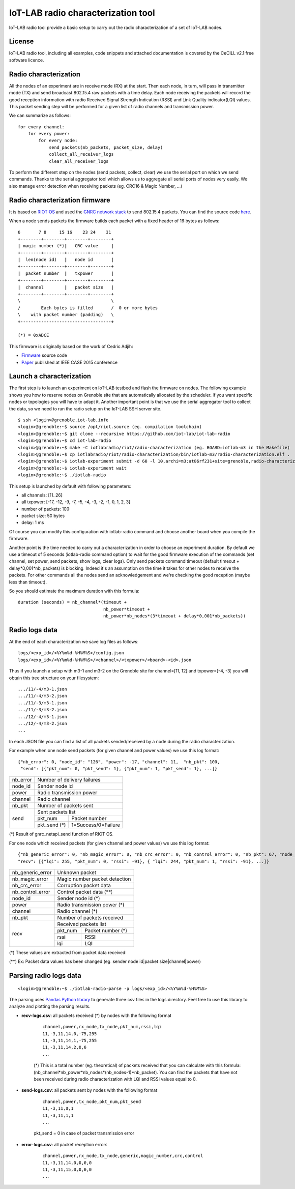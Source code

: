 IoT-LAB radio characterization tool
===================================

IoT-LAB radio tool provide a basic setup to carry out the radio characterization of a set of IoT-LAB nodes.

License
-------

IoT-LAB radio tool, including all examples, code snippets and attached documentation is covered by the CeCILL v2.1 free
software licence.


Radio characterization 
----------------------

All the nodes of an experiment are in receive mode (RX) at the start. Then each node, in turn, will pass in transmitter mode (TX) and send broadcast 802.15.4 raw packets with a time delay. Each node receiving the packets will record the good reception information with radio Received Signal Strength Indication (RSSI) and Link Quality indicator(LQI) values. This packet sending step will be performed for a given list of radio channels and transmission power.

We can summarize as follows:

::

    for every channel:
        for every power:
            for every node:
                send_packets(nb_packets, packet_size, delay)
                collect_all_receiver_logs
                clear_all_receiver_logs


To perform the different step on the nodes (send packets, collect, clear) we use the serial port on which we send commands. Thanks to the
serial aggregator tool which allows us to aggregate all serial ports of nodes very easily. We also manage error detection when receiving 
packets (eg. CRC16 & Magic Number, ...)


Radio characterization firmware
-------------------------------

It is based on `RIOT OS <https://riot-os.org/>`_ and used the `GNRC network stack <https://riot-os.org/api/group__net__gnrc.html>`_ to send 802.15.4 packets.
You can find the source code `here <https://github.com/iot-lab/iot-lab-radio/blob/master/iotlabradio/riot/radio-characterization/main.c>`_.

When a node sends packets the firmware builds each packet with a fixed header of 16 bytes as follows:

::

    0       7 8     15 16    23 24    31
    +--------+--------+--------+--------+
    | magic number (*)|   CRC value     |
    +--------+--------+--------+--------+
    |  len(node id)   |   node id       |
    +--------+--------+--------+--------+
    |  packet number  |   txpower       |
    +--------+--------+--------+--------+
    |  channel        |   packet size   |
    +--------+--------+--------+--------+
    \                                   \
    /        Each bytes is filled       /  0 or more bytes 
    \    with packet number (padding)   \
    +-----------------------------------+

    (*) = 0xADCE

This firmware is originally based on the work of Cedric Adjih:

- `Firmware <https://github.com/adjih/openlab/tree/radio-exp/devel/radio_test>`_ source code
- `Paper <https://www.researchgate.net/publication/304285486_Lessons_Learned_from_Large-scale_Dense_IEEE802154_Connectivity_Traces>`_ published at IEEE CASE 2015 conference


Launch a characterization
-------------------------

The first step is to launch an experiment on IoT-LAB testbed and flash the firmware on nodes. The following example shows you how to reserve nodes
on Grenoble site that are automatically allocated by the scheduler. If you want specific nodes or topologies you will have to adapt it.
Another important point is that we use the serial aggregator tool to collect the data, so we need to run the radio setup on the IoT-LAB SSH server site.

::

    $ ssh <login>@grenoble.iot-lab.info
    <login>@grenoble:~$ source /opt/riot.source (eg. compilation toolchain)
    <login>@grenoble:~$ git clone --recursive https://github.com/iot-lab/iot-lab-radio
    <login>@grenoble:~$ cd iot-lab-radio
    <login>@grenoble:~$ make -C iotlabradio/riot/radio-characterization (eg. BOARD=iotlab-m3 in the Makefile)
    <login>@grenoble:~$ cp iotlabradio/riot/radio-characterization/bin/iotlab-m3/radio-characterization.elf .
    <login>@grenoble:~$ iotlab-experiment submit -d 60 -l 10,archi=m3:at86rf231+site=grenoble,radio-characterization.elf
    <login>@grenoble:~$ iotlab-experiment wait
    <login>@grenoble:~$ ./iotlab-radio

This setup is launched by default with following parameters:

- all channels: [11..26]
- all txpower: [-17, -12, -9, -7, -5, -4, -3, -2, -1, 0, 1, 2, 3]
- number of packets: 100
- packet size: 50 bytes
- delay: 1 ms

Of course you can modify this configuration with iotlab-radio command and choose another board when you compile the firmware.

Another point is the time needed to carry out a characterization in order to choose an experiment duration. By default we use a timeout of 5 seconds (iotlab-radio command option) to wait for the good firmware execution of the commands (set channel, set power, send packets, show logs, clear logs). Only send packets command timeout (default timeout + delay*0,001*nb_packets) is blocking. Indeed it's an assumption on the time it takes for other nodes to receive the packets. For other commands all the nodes send an acknowledgement and we're checking the good reception (maybe less than timeout).

So you should estimate the maximum duration with this formula:

::

    duration (seconds) = nb_channel*(timeout +
                                     nb_power*timeout +
                                     nb_power*nb_nodes*(3*timeout + delay*0,001*nb_packets)) 


Radio logs data
---------------

At the end of each characterization we save log files as follows:

::

    logs/<exp_id>/<%Y%m%d-%H%M%S>/config.json
    logs/<exp_id>/<%Y%m%d-%H%M%S>/<channel>/<txpower>/<board>-<id>.json

Thus if you launch a setup with m3-1 and m3-2 on the Grenoble site for channel=[11, 12] and txpower=[-4, -3] you will obtain this tree structure on your filesystem:

::

    .../11/-4/m3-1.json
    .../11/-4/m3-2.json
    .../11/-3/m3-1.json
    .../11/-3/m3-2.json
    .../12/-4/m3-1.json
    .../12/-4/m3-2.json
    ...

In each JSON file you can find a list of all packets sended/received by a node during the radio characterization.

For example when one node send packets (for given channel and power values) we use this log format:

::

    {"nb_error": 0, "node_id": "126", "power": -17, "channel": 11,  "nb_pkt": 100,
     "send": [{"pkt_num": 0, "pkt_send": 1}, {"pkt_num": 1, "pkt_send": 1}, ...]}
    
+-------------+------------------------------------+
| nb_error    | Number of delivery failures        |
+-------------+------------------------------------+
| node_id     | Sender node id                     |
+-------------+------------------------------------+
| power       | Radio transmission power           |    
+-------------+------------------------------------+
| channel     | Radio channel                      |   
+-------------+------------------------------------+
| nb_pkt      | Number of packets sent             | 
+-------------+------------------------------------+
| send        | Sent packets list                  |
|             +-------------+----------------------+
|             | pkt_num     | Packet number        |
|             +-------------+----------------------+
|             | pkt_send (*)| 1=Success/0=Failure  |
+-------------+-------------+----------------------+
    
(*) Result of gnrc_netapi_send function of RIOT OS.  

For one node which received packets (for given channel and power values) we use this log format:

::

    {"nb_generic_error": 0, "nb_magic_error": 0, "nb_crc_error": 0, "nb_control_error": 0, "nb_pkt": 67, "node_id": "112", "power": -17, "channel": 11,
    "recv": [{"lqi": 255, "pkt_num": 0, "rssi": -91}, { "lqi": 244, "pkt_num": 1, "rssi": -91}, ...]}


+------------------+--------------------------------+
| nb_generic_error | Unknown packet                 |
+------------------+--------------------------------+
| nb_magic_error   | Magic number packet detection  |
+------------------+--------------------------------+
| nb_crc_error     | Corruption packet data         |
+------------------+--------------------------------+
| nb_control_error | Control packet data (**)       |
+------------------+--------------------------------+
| node_id          | Sender node id (*)             |
+------------------+--------------------------------+
| power            | Radio transmission power (*)   |    
+------------------+--------------------------------+
| channel          | Radio channel (*)              |   
+------------------+--------------------------------+
| nb_pkt           | Number of packets received     | 
+------------------+--------------------------------+
| recv             | Received packets list          |
|                  +-------------+------------------+
|                  | pkt_num     | Packet number (*)|
|                  +-------------+------------------+
|                  | rssi        | RSSI             |
|                  +-------------+------------------+
|                  | lqi         | LQI              |
+------------------+-------------+------------------+

(*) These values are extracted from packet data received

(**) Ex: Packet data values has been changed (eg. sender node id|packet size|channel|power)

Parsing radio logs data
-----------------------

::

      <login>@grenoble:~$ ./iotlab-radio-parse -p logs/<exp_id>/<%Y%m%d-%H%M%S>
      

The parsing uses `Pandas Python library <https://pandas.pydata.org/>`_ to generate three csv files in the logs directory. Feel free to use this library to analyze and plotting the parsing results.


- **recv-logs.csv**: all packets received (*) by nodes with the following format

    ::

        channel,power,rx_node,tx_node,pkt_num,rssi,lqi
        11,-3,11,14,0,-75,255
        11,-3,11,14,1,-75,255
        11,-3,11,14,2,0,0
        ...

    (*) This is a total number (eg. theoretical) of packets received that you can calculate with this formula:  (nb_channel*nb_power*nb_nodes*(nb_nodes-1)*nb_packet). You can find the packets that have not been received during radio characterization with LQI and RSSI values equal to 0.

- **send-logs.csv**: all packets sent by nodes with the following format

    ::

        channel,power,tx_node,pkt_num,pkt_send
        11,-3,11,0,1
        11,-3,11,1,1
        ...

    pkt_send = 0 in case of packet transmission error

- **error-logs.csv**: all packet reception errors

    ::

        channel,power,rx_node,tx_node,generic,magic_number,crc,control
        11,-3,11,14,0,0,0,0
        11,-3,11,15,0,0,0,0
        ...


